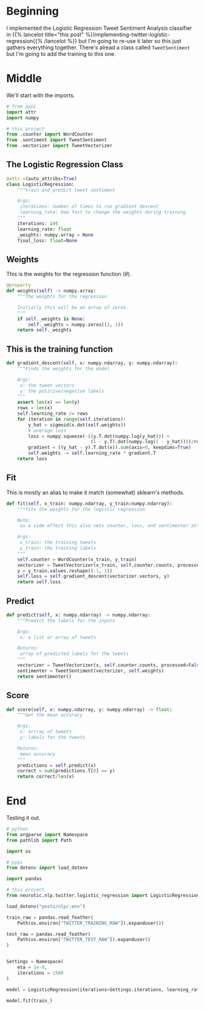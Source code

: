 #+BEGIN_COMMENT
.. title: Tweet Classifier Class
.. slug: tweet-classifier-class
.. date: 2020-09-09 17:49:07 UTC-07:00
.. tags: nlp,sentiment analysis,logistic regression,twitter
.. category: NLP
.. link: 
.. description: Re-doing the Twitter Logistic Regression Classifier
.. type: text

#+END_COMMENT
#+OPTIONS: ^:{}
#+TOC: headlines 2

#+PROPERTY: header-args :session ~/.local/share/jupyter/runtime/kernel-6037d529-4149-47dd-b5af-3963cd553f01-ssh.json
#+BEGIN_SRC python :results none :exports none
%load_ext autoreload
%autoreload 2
#+END_SRC

* Beginning
  I implemented the Logistic Regression Tweet Sentiment Analysis classifier in {{% lancelot title="this post" %}}implementing-twitter-logistic-regression{{% /lancelot %}} but I'm going to re-use it later so this just gathers everything together. There's alread a class called =TweetSentiment= but I'm going to add the training to this one.

#+begin_src python :tangle ../../neurotic/nlp/twitter/logistic_regression.py :exports none
<<logistic-imports>>

<<logistic-regression>>

    <<weights>>

    <<gradient-descent>>

    <<fit>>

    <<predict>>

    <<score>>
#+end_src

* Middle
  We'll start with the imports.

#+begin_src python :noweb-ref logistic-imports
# from pypi
import attr
import numpy

# this project
from .counter import WordCounter
from .sentiment import TweetSentiment
from .vectorizer import TweetVectorizer
#+end_src

** The Logistic Regression Class

#+begin_src python :noweb-ref logistic-regression
@attr.s(auto_attribs=True)
class LogisticRegression:
    """train and predict tweet sentiment

    Args:
     iterations: number of times to run gradient descent
     learning_rate: how fast to change the weights during training
    """
    iterations: int
    learning_rate: float
    _weights: numpy.array = None
    final_loss: float=None
#+end_src
** Weights
   This is the weights for the regression function (\(\theta\)).

#+begin_src python :noweb-ref weights
@property
def weights(self) -> numpy.array:
    """The weights for the regression

    Initially this will be an array of zeros.
    """
    if self._weights is None:
        self._weights = numpy.zeros((3, 1))
    return self._weights
#+end_src
** This is the training function

#+begin_src python :noweb-ref gradient-descent
def gradient_descent(self, x: numpy.ndarray, y: numpy.ndarray):
    """Finds the weights for the model

    Args:
     x: the tweet vectors
     y: the positive/negative labels
    """
    assert len(x) == len(y)
    rows = len(x)
    self.learning_rate /= rows
    for iteration in range(self.iterations):
        y_hat = sigmoid(x.dot(self.weights))
        # average loss
        loss = numpy.squeeze(-((y.T.dot(numpy.log(y_hat))) +
                               (1 - y.T).dot(numpy.log(1 - y_hat))))/rows
        gradient = ((y_hat - y).T.dot(x)).sum(axis=0, keepdims=True)
        self.weights -= self.learning_rate * gradient.T
    return loss
#+end_src
** Fit
   This is mostly an alias to make it match (somewhat) sklearn's methods.

#+begin_src python :noweb-ref fit
def fit(self, x_train: numpy.ndarray, y_train:numpy.ndarray):
    """fits the weights for the logistic regression

    Note:
     as a side effect this also sets counter, loss, and sentimenter attributes

    Args:
     x_train: the training tweets
     y_train: the training labels
    """
    self.counter = WordCounter(x_train, y_train)
    vectorizer = TweetVectorizer(x_train, self.counter.counts, processed=False)
    y = y_train.values.reshape((-1, 1))
    self.loss = self.gradient_descent(vectorizer.vectors, y)
    return self.loss
#+end_src
** Predict
#+begin_src python :noweb-ref predict
def predict(self, x: numpy.ndarray) -> numpy.ndarray:
    """Predict the labels for the inputs

    Args:
     x: a list or array of tweets

    Returns:
     array of predicted labels for the tweets
    """
    vectorizer = TweetVectorizer(x, self.counter.counts, processed=False)
    sentimenter = TweetSentiment(vectorizer, self.weights)
    return sentimenter()
#+end_src
** Score
#+begin_src python :noweb-ref score
def score(self, x: numpy.ndarray, y: numpy.ndarray) -> float:
    """Get the mean accuracy
    
    Args:
     x: arrray of tweets
     y: labels for the tweets

    Returns:
     mean accuracy
    """
    predictions = self.predict(x)
    correct = sum(predictions.T[0] == y)
    return correct/len(x)
#+end_src
* End
  Testing it out.
#+begin_src python :results none
# python
from argparse import Namespace
from pathlib import Path

import os

# pypi
from dotenv import load_dotenv

import pandas

# this project
from neurotic.nlp.twitter.logistic_regression import LogisticRegression
#+end_src

#+begin_src python :results none
load_dotenv("posts/nlp/.env")

train_raw = pandas.read_feather(
    Path(os.environ["TWITTER_TRAINING_RAW"]).expanduser())

test_raw = pandas.read_feather(
    Path(os.environ["TWITTER_TEST_RAW"]).expanduser()
)


Settings = Namespace(
    eta = 1e-9,
    iterations = 1500
)

model = LogisticRegression(iterations=Settings.iterations, learning_rate=Settings.eta)
#+end_src

#+begin_src python :results none
model.fit(train_)
#+end_src

#+RESULTS:
